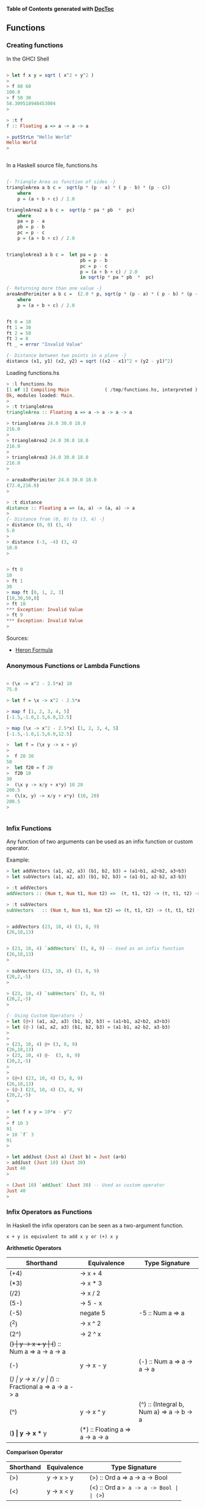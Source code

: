 

*Table of Contents*  *generated with [[https://github.com/thlorenz/doctoc][DocToc]]*



** Functions

*** Creating functions

In the GHCI Shell

#+BEGIN_SRC haskell

> let f x y = sqrt ( x^2 + y^2 )
> 
> f 80 60
100.0
> f 50 30
58.309518948453004
> 

> :t f
f :: Floating a => a -> a -> a

> putStrLn "Hello World"
Hello World
> 


#+END_SRC

In a Haskell source file, functions.hs

#+BEGIN_SRC haskell

{- Triangle Area as function of sides -}
triangleArea a b c =  sqrt(p * (p - a) * ( p - b) * (p - c))
    where 
    p = (a + b + c) / 2.0

triangleArea2 a b c =  sqrt(p * pa * pb  *  pc)
    where 
    pa = p - a
    pb = p - b
    pc = p - c
    p = (a + b + c) / 2.0
    

triangleArea3 a b c =  let pa = p - a
                           pb = p - b
                           pc = p - c
                           p = (a + b + c) / 2.0
                           in sqrt(p * pa * pb  *  pc)

{- Returning more than one value -}    
areaAndPerimiter a b c =  (2.0 * p, sqrt(p * (p - a) * ( p - b) * (p - c)))
    where 
    p = (a + b + c) / 2.0

    
ft 0 = 10
ft 1 = 30
ft 2 = 50
ft 3 = 8
ft _ = error "Invalid Value"

{- Distance between two points in a plane -}
distance (x1, y1) (x2, y2) = sqrt ((x2 - x1)^2 + (y2 - y1)^2)
#+END_SRC

Loading functions.hs

#+BEGIN_SRC haskell
> :l functions.hs
[1 of 1] Compiling Main             ( /tmp/functions.hs, interpreted )
Ok, modules loaded: Main.
> 
> :t triangleArea 
triangleArea :: Floating a => a -> a -> a -> a

> triangleArea 24.0 30.0 18.0
216.0
> 
> triangleArea2 24.0 30.0 18.0
216.0
> 
> triangleArea3 24.0 30.0 18.0
216.0
> 

> areaAndPerimiter 24.0 30.0 18.0
(72.0,216.0)
> 

> :t distance 
distance :: Floating a => (a, a) -> (a, a) -> a
> 
{- Distance from (0, 0) to (3, 4) -}
> distance (0, 0) (3, 4)
5.0
> 
> distance (-3, -4) (3, 4)
10.0
> 


> ft 0
10
> ft 1
30
> map ft [0, 1, 2, 3]
[10,30,50,8]
> ft 10
*** Exception: Invalid Value
> ft 9
*** Exception: Invalid Value
> 

#+END_SRC

Sources:

 - [[http://www.mathopenref.com/heronsformula.html][Heron Formula]]
 
*** Anonymous Functions or Lambda Functions



#+BEGIN_SRC haskell

> (\x -> x^2 - 2.5*x) 10
75.0

> let f = \x -> x^2 - 2.5*x

> map f [1, 2, 3, 4, 5]
[-1.5,-1.0,1.5,6.0,12.5]

> map (\x -> x^2 - 2.5*x) [1, 2, 3, 4, 5]
[-1.5,-1.0,1.5,6.0,12.5]

>  let f = (\x y -> x + y)
>  
>  f 20 30
50
>  let f20 = f 20
>  f20 10
30
>  (\x y -> x/y + x*y) 10 20
200.5
>  (\(x, y) -> x/y + x*y) (10, 20)
200.5
>  


#+END_SRC

*** Infix Functions

Any function of two arguments can be used as an infix function or custom operator.

Example:

#+BEGIN_SRC haskell
> let addVectors (a1, a2, a3) (b1, b2, b3) = (a1+b1, a2+b2, a3+b3)
> let subVectors (a1, a2, a3) (b1, b2, b3) = (a1-b1, a2-b2, a3-b3)

> :t addVectors 
addVectors :: (Num t, Num t1, Num t2) =>  (t, t1, t2) -> (t, t1, t2) -> (t, t1, t2)

> :t subVectors 
subVectors   :: (Num t, Num t1, Num t2) => (t, t1, t2) -> (t, t1, t2) -> (t, t1, t2)


> addVectors (23, 10, 4) (3, 8, 9)
(26,18,13)


> (23, 10, 4) `addVectors` (3, 8, 9) -- Used as an infix function
(26,18,13)
> 

> subVectors (23, 10, 4) (3, 8, 9)
(20,2,-5)
> 

> (23, 10, 4) `subVectors` (3, 8, 9)
(20,2,-5)
> 

{- Using Custom Operators -}
> let (@+) (a1, a2, a3) (b1, b2, b3) = (a1+b1, a2+b2, a3+b3)
> let (@-) (a1, a2, a3) (b1, b2, b3) = (a1-b1, a2-b2, a3-b3)
> 
> 
> (23, 10, 4) @+ (3, 8, 9)
(26,18,13)
> (23, 10, 4) @-  (3, 8, 9)
(20,2,-5)
> 
>
> (@+) (23, 10, 4) (3, 8, 9)
(26,18,13)
> (@-) (23, 10, 4) (3, 8, 9)
(20,2,-5)
>

> let f x y = 10*x - y^2
> 
> f 10 3
91
> 10 `f` 3
91
> 

> let addJust (Just a) (Just b) = Just (a+b)
> addJust (Just 10) (Just 30)
Just 40
> 

> (Just 10) `addJust` (Just 30) -- Used as custom operator
Just 40
> 
#+END_SRC


*** Infix Operators as Functions



In Haskell the infix operators can be seen as a two-argument function.

#+BEGIN_SRC
x + y is equivalent to add x y or (+) x y
#+END_SRC


*Arithmetic Operators*

| Shorthand  |  Equivalence         | Type Signature |
|------------|----------------------|----------------|
| (+4)       |  \x -> x + 4         |                |
| (*3)       |  \x -> x * 3         | |
| (/2)       |  \x -> x / 2         | |
| (5-)       |  \x -> 5 - x         | |
| (-5)       |  negate 5            | -5 :: Num a => a  |
| (^2)       |  \x -> x ^ 2         | |
| (2^)       |  \x -> 2 ^ x         | |
| (+)        |  \x y -> x + y       | (+) :: Num a => a -> a -> a        |
| (-)        |  \x y -> x - y       | (-) :: Num a => a -> a -> a        |
| (/)        |  \x y -> x / y       | (/) :: Fractional a => a -> a -> a |
| (^)        |  \x y -> x ^ y       | (^) :: (Integral b, Num a) => a -> b -> a |
| (*)       |  \x y -> x ** y      | (*) :: Floating a => a -> a -> a |

*Comparison Operator*

| Shorthand  |  Equivalence         | Type Signature |
|------------|----------------------|----------------|
| (>)        |  \x y -> x > y       | (>) :: Ord a => a -> a -> Bool |
| (<)        |  \x y -> x < y       | (<) :: Ord a => a -> a -> Bool |
| (>=)       |  \x y -> x >= y      | (>=) :: Ord a => a -> a -> Bool |
| (<=)       |  \x y -> x <= y      | (<=) :: Ord a => a -> a -> Bool |
| (==)       |  \x y -> x == y      | (==) :: Eq a => a -> a -> Bool |
| (/=)       |  \x y -> x /= y      | (/=) :: Eq a => a -> a -> Bool |

*Boolean operators*

| Shorthand  |  Equivalence         | Type Signature | Name |
|------------|----------------------|----------------|------|
| (&&)       |  \x y -> x && y      | (&&) :: Bool -> Bool -> Bool   | And |
| (\|\|)     |  \x y -> x \|\| y    | (\|\|) :: Bool -> Bool -> Bool | Or |
| not        | not x                |  not :: Bool -> Bool           | Not |

*List and Tuples Operators*

| Shorthand  |  Equivalence         | Type Signature                   | Name            |
|------------|----------------------|----------------------------------|-----------------|
| (,)        |  \x y -> (x, y)      | (,) :: a -> b -> (a, b)          | Tuple of two elements |
| (,,)       |  \x y z -> (x, y, z) | (,,) :: a -> b -> c -> (a, b, c) | Tuple of three elements |
| (!!)       | alist !! i = alist[i] |  (!!) :: [a] -> Int -> a        | Nth element of a list |
| (:)        | \x xs -> x:xs       | (:) :: a -> [a] -> [a]           | Cons            |

*Examples*

#+BEGIN_SRC haskell
> (+) 10 30.33
40.33

> map (10+) [1, 20, 43, 44]
[11,30,53,54]
> 

> (-) 100 30
70

> map ((-) 100) [10, 20, 80, -50]
[90,80,20,150]
> 
> map (+(-100)) [10, 20, 80, -50]
[-90,-80,-20,-150]


> (/) 100 10
10.0

> (*) 40 30
1200

> map (10*) [1, 2, 3, 4]
[10,20,30,40]
> 

> (^) 2 6
64

> 4 ** 0.5
2.0

> 2 ** 0.5
1.4142135623730951

> (**) 2  3.5
11.313708498984761
>

> map (0.5**) [1, 2, 3, 4]
[0.5,0.25,0.125,6.25e-2]

> map (**0.5) [1, 2, 3, 4]
[1.0,1.4142135623730951,1.7320508075688772,2.0]
> 

> (,) 4 5
(4,5)

> map ((,) 4) [1, 2, 3, 4]
[(4,1),(4,2),(4,3),(4,4)]

> map (flip (,) 4) [1, 2, 3, 4]
[(1,4),(2,4),(3,4),(4,4)]

> (,,) 4 5 7
(4,5,7)

> ((,,) 4) 5 6
(4,5,6)

> map (uncurry ((,,) 4)) [(5, 6), (1, 1), (3, 4)]
[(4,5,6),(4,1,1),(4,3,4)]

> map ((,,) 12 4) [1, 2, 3, 4]
[(12,4,1),(12,4,2),(12,4,3),(12,4,4)]
> 

> alist =  ['a', 'b', 'c', 'd', 'e'] 
> alist !! 0 
'a'
> alist !! 3
'd'
> 
> (!!3) alist
'd'
> (!!0) alist
'a'
> 
> (!!) alist 0
'a'
> (!!) alist 3
'd'

> map (alist!!) [0, 2, 3, 4]
"acde"
> 
> map (!!2) [['a', 'b', 'c'], ['y', 'w', 'x', 'z'], ['1', '2', '3', '4']]
"cx3"
> 


> (>) 30 10
True
> (<) 30 10
False
>
> map (>30) [60, 380, 23, 1, 100]
[True,True,False,False,True]
> 
> filter (>30) [60, 380, 23, 1, 100]
[60,380,100]
> 

> (==) 100 10
False
> (==) 10 10
True
> 
> 
> filter (10==) [100, 10, 20, 10, 30]
[10,10]
> 
> map (uncurry (==)) [(100, 100), (10, 23), (34, 44), (0, 0)]
[True,False,False,True]
> 
> filter (uncurry (==)) [(100, 100), (10, 23), (34, 44), (0, 0)]
[(100,100),(0,0)]
> 

> 10 /= 100
True
> 10 /= 10
False
> 
> 
> filter (/=10) [100, 10, 20, 10, 30]
[100,20,30]
> 
> filter (uncurry (/=)) [(100, 100), (10, 23), (34, 44), (0, 0)]
[(10,23),(34,44)]

> :t (+)
(+) :: Num a => a -> a -> a
> 
> :t (-)
(-) :: Num a => a -> a -> a
> 
> :t (/)
(/) :: Fractional a => a -> a -> a
> 
> :t (*)
(*) :: Num a => a -> a -> a
> 
> :t (^)
(^) :: (Integral b, Num a) => a -> b -> a

{- Cons Operator -}
> :t (:)
(:) :: a -> [a] -> [a]
> 

> (1:) [9, 2, 3, 4]
[1,9,2,3,4]
> 

> (:) 1 []
[1]

> (:) 1 [0, 3, 5, 6]
[1,0,3,5,6]
> 


> map (-1:) [[1, 2, 3], [5, 6], [0]]
[[-1,1,2,3],[-1,5,6],[-1,0]]
> 

> map (89:) [[1, 2, 3], [5, 6], [0]]
[[89,1,2,3],[89,5,6],[89,0]]
> 


> 1:[]
[1]
> 1:2:[]
[1,2]
> 1:2:3:[]
[1,2,3]
> 

> 1:[0]
[1,0]
> 2:1:[0]
[2,1,0]
> 

> (2:[1, 9, 8, 10])
[2,1,9,8,10]
> 

> (:[1, 2, 3, 4])  0
[0,1,2,3,4]
> 

> map (:[1, 2, 3, 4])  [89, 77, 55, 66]
[[89,1,2,3,4],[77,1,2,3,4],[55,1,2,3,4],[66,1,2,3,4]]
> 

> map (:["haskell "])  ["amazing", "awsome", "cool" ]
[["amazing","haskell "],["awsome","haskell "],["cool","haskell "]]
> 


#+END_SRC

*** Currying



Example 1:

#+BEGIN_SRC haskell

> let add a b = a + b
> let add10 = add 10
> 
> add 20 30
50
> add (-10) 30
20
> add10 20
30
> add10 30
40
> map add10 [-10, 20, 30, 40]
[0,30,40,50]
> 
#+END_SRC


*** The $ apply operator.

#+BEGIN_SRC haskell
f $ x = f x

> :t ($)
($) :: (a -> b) -> a -> b
#+END_SRC

Example: This operator is useful to apply an argument to a list of functions.

#+BEGIN_SRC haskell
> ($ 10) (3*)
30
> 
> let f x = x*8 - 4
> 
> ($ 10) f
76
> 

> map ($ 3) [(*3), (+4), (^3)]
[9,7,27]
> 

#+END_SRC

OR

#+BEGIN_SRC haskell
> let apply x f = f x
> 
> map (apply 3)  [(*3), (+4), (^3)]
[9,7,27]
> 

#+END_SRC

See also the Clojure function [[https://clojuredocs.org/clojure.core/juxt][juxt]]

Apply a set of functions to a single argument.

#+BEGIN_SRC haskell
> let juxt fs x = map ($ x) fs

> juxt [(*3), (+4), (/10)] 30
[90.0,34.0,3.0]
> 
> let fs = juxt [(*3), (+4), (/10)]
> 
> :t fs
fs :: Double -> [Double]
>
> fs 30
[90.0,34.0,3.0]
> fs 40
[120.0,44.0,4.0]
> 
> map fs [10, 20, 30]
[[30.0,14.0,1.0],[60.0,24.0,2.0],[90.0,34.0,3.0]]
> 
> 
#+END_SRC


*** Recursion

Reverse A list

#+BEGIN_SRC haskell

reverse2 :: [a] -> [a]
reverse2 []     = []
reverse2 (x:xs) = reverse2 xs ++ [x]

*Main> reverse2 [1, 2, 3, 4, 5]
[5,4,3,2,1]
#+END_SRC

Product of a List

#+BEGIN_SRC haskell

prod :: [Int] -> Int
prod [] = 1
prod (x:xs) = x * prod xs


*Main> prod [1, 2, 3, 4, 5]
120
*Main> 
*Main> :t prod
prod :: [Int] -> Int
#+END_SRC
Factorial

#+BEGIN_SRC haskell

fact 0 = 1
fact n = n*fact(n-1)

> map fact [1..10]
[1,2,6,24,120,720,5040,40320,362880,3628800]
#+END_SRC

Fibonacci Function

#+BEGIN_SRC haskell
fib 0 = 1
fib 1 = 1
fib n | n>= 2
    = fib(n-1) + fib(n-2)
#+END_SRC


*** Integer Arithmetic Functions

| Function | Description |
|----------|-------------|
| even     | Test if number is even, multiple of 2 |
| odd      | Test if number is odd, non multiple of 2 |
| quot     | Quotient of two numbers | 
| rem      | Remainder from the quotient | 
| div      | Similar to "quot", but is rounded down towards minus infinity |
| mod | Returns the modulus of the two numbers | 
| divMod | Returns the quotient and the modulus tuple |
| gcd   | Greatest common divisor of two numbers |
| lcd   | Lowest Common Multiple of two numbers |
| compare | Compare two numbers |

Exaples:

#+BEGIN_SRC haskell

{- -------------------Interger Division----------------- -}

{- Division Quotient -}

> quot 70 8
8
> 
> quot (-80)  8
-10
> 
> 80 `quot` 8
10
> 

> div 100 8
12
> 
> div (-100) 8
-13
> quot (-100) 8
-12
> 
> 100 `div` 8
12
> 

{- Remainder-}

> rem 100 12
4
> rem 100 10
0
> 100 `rem` 12
4
> 100 `rem` 10
0
> 
> rem (-100) 12
-4
> rem (-100) 10
0
> (-100) `rem` 12
-4
> (-100) `rem` 10
0
> 


> mod 100 12
4
> mod 100 10
0
> 100 `mod` 12
4
> 100 `mod` 10
0
> 
> mod (-100) 12
8
> 
> (-100) `mod` 12
8
> 


{- DivMod Quotient and Modulus of Division -}

> divMod 100 12
(8,4)
> divMod 100 10
(10,0)
> 100 `divMod` 12
(8,4)
> 100 `divMod` 10
(10,0)
> 
> divMod (-100) 12
(-9,8)
> divMod (-100) 10
(-10,0)
> 


{- Odd / Even Test -}

> even 20
True
> even 31
False

> odd 20
False
> odd 31
True

> [1..10]
[1,2,3,4,5,6,7,8,9,10]
> filter odd [1..10]
[1,3,5,7,9]
> filter even [1..10]
[2,4,6,8,10]
> 

{- Greatest Common Divisor -}

> gcd 840 15
15
> 
> gcd 21 14
7
> 
> 

> foldl1 gcd [21, 14, 35, 700]
7
> 


{- Lowest Common Multiple -}

> lcm 9 36
36
> 
> lcm 15 35
105
> 
{- 
    Lowest Common multiple of a list of numbers
    15 = 3 x 5
    35 = 5 x 7
    20 = 4 x 5
    40 = 8 x 5
    
    lcm = 3 x 5 x 8 = 840
-}
> foldl1 lcm [15, 35, 20, 40]
840
> 
#+END_SRC

Reference:

 - http://en.wikibooks.org/wiki/Haskell/A_Miscellany_of_Types


*** Mathematical Functions

Negate, Sqrt, Log, Exp and Power 

#+BEGIN_SRC haskell

{- Negate -}

> negate 100
-100
> negate 100.324
-100.324
> 


{- Natural logarithm -}
> log 10
2.302585092994046
> 

{- Logarithm to any base -}

> let log10 = logBase 10
> let log2  = logBase 2
> 
> log10 100
2.0
> map log10 [1, 10, 20, 100, 1000]
[0.0,1.0,1.3010299956639813,2.0,3.0]
> 
> map log2 [1, 2, 4, 8, 16]
[0.0,1.0,2.0,3.0,4.0]
> 

{- Square Root -}
> sqrt 100
10.0
> sqrt 10
3.1622776601683795
> 

{- Exponential function -}
> exp 1
2.718281828459045
> exp 2
7.38905609893065
> 

{- Pow/ Power Function x^y-}

> sqrt 2
1.4142135623730951
> 2 ** 0.5
1.4142135623730951
> 

> 2** 3
8.0
> 
> (**) 2 3
8.0
> 

> map round [13.03123, 13.20, 13.50, 13.60, 13.992]
[13,13,14,14,14]
> 
#+END_SRC

Trigonometric Functions

#+BEGIN_SRC haskell

> pi
3.141592653589793
>

> sin pi
1.2246063538223773e-16
> 
> sin (pi/3)
0.8660254037844386
> 
> asin (0.8660254037844386) == pi/3
True
> 


> cos pi
-1.0
>
> acos (-1)
3.141592653589793
> acos (-1) == pi
True
> 



> atan 1
0.7853981633974483
> 

> atan2 1 (-1)
2.356194490192345
> 
#+END_SRC


Floor, Round, Ceil 

#+BEGIN_SRC haskell

> map round [13.03123, 13.20, 13.50, 13.60, 13.992]
[13,13,14,14,14]
> 

> map truncate  [13.03123, 13.20, 13.50, 13.60, 13.992]
[13,13,13,13,13]
> 

> map floor [13.03123, 13.20, 13.50, 13.60, 13.992]
[13,13,13,13,13]
> 

> map ceiling [13.03123, 13.20, 13.50, 13.60, 13.992]
[14,14,14,14,14]
> 
#+END_SRC


Convert Integer to Floating Point

#+BEGIN_SRC haskell
> let inv x = 1/x

> :t inv
inv :: Fractional a => a -> a
> 


> let v = [1..10]
> v
[1,2,3,4,5,6,7,8,9,10]
> :t v
v :: [Integer]
> 

> inv 10
0.1
> inv 0.1
10.0
> 

> map inv v

<interactive>:20:5:
    No instance for (Fractional Integer) arising from a use of `inv'
    Possible fix: add an instance declaration for (Fractional Integer)
    In the first argument of `map', namely `inv'
    In the expression: map inv v
    In an equation for `it': it = map inv v

> map (inv . fromInteger) v
[1.0,0.5,0.3333333333333333,0.25,0.2,0.16666666666666666,0.14285714285714285,0.125,0.1111111111111111,0.1]
> 


#+END_SRC

*** Standard Functions

*id Identity Function*

#+BEGIN_SRC haskell
> :t id
id :: a -> a

> 
> id 100
100
> id "Hello World"
"Hello World"
> 
#+END_SRC

*Constant Function*

#+BEGIN_SRC haskell
> :t const
const :: a -> b -> a
> 

> let f1 = const 10
> f1 20
10
> f1 0
10
> map f1 [1, 2, 3]
[10,10,10]

#+END_SRC


*** Higher Order Functions



Higher Order functions are functions that takes functions as arguments.

Why Higher Order Function?

 - Common programming idioms, such as applying a function twice, can naturally be encapsulated as general purpose higher-order functions (Hutton);

 - Special purpose languages can be defined within Haskell using higher-order functions, such as for list processing, interaction, or parsing (Hutton);

 - Algebraic properties of higher-order functions can be used to reason about programs. (Hutton)

Reference:
 - [[http://www.cs.nott.ac.uk/~gmh/functional.ppt][Graham Hutton Lecture]]
 - [[http://www.cs.nott.ac.uk/~gmh/][Graham Hutton - University of Nottingham]]


**** Map

See also: [[http://en.wikipedia.org/wiki/Map_(higher-order_function][Map (higher-order function)]])

map :: (a -> b) -> [a] -> [b]

The map functional takes a function as its first argument, then applies it to every element of a list. 
[[http://www.willamette.edu/~fruehr/haskell/lectures/tutorial4.html#@sli@31][Programming in Haskell 3rd CCSC Northwest Conference • Fall 2001]]

#+BEGIN_SRC haskell

> map (^2) [1..10]
[1,4,9,16,25,36,49,64,81,100]

> map (`div` 3) [1..20]
[0,0,1,1,1,2,2,2,3,3,3,4,4,4,5,5,5,6,6,6]

{- Map With Anonymous Functions -}
>  map (\x -> x*x - 10*x) [1..10]
[-9,-16,-21,-24,-25,-24,-21,-16,-9,0]


> map reverse ["hey", "there", "world"]
["yeh","ereht","dlrow"]

> reverse ["hey", "there", "world"]
["world","there","hey"]

#+END_SRC

*Example Estimating PI*

Pi number can be approximated by Gregory series. 

http://shuklan.com/haskell/lec06.html#/0/6


#+BEGIN_SRC
                n
              _____         k+1
              \         (-1)
            4  \      ___________
               /        2k - 1
              /____
                 1
#+END_SRC

#+BEGIN_SRC haskell

>  let f x = 4*(-1)^(x+1)/(2*k - 1) where k = fromIntegral x
>  let piGuess n = sum $ map f [1..n]
>  
>  map piGuess [1, 10, 20, 30, 50, 100]
[4.0,3.0418396189294032,3.09162380666784,3.108268566698947,3.121594652591011,3.1315929035585537]
>
>  {- Approximation Error -}
>  
>  map (pi -) $ map piGuess [1, 10, 20, 30, 50, 100]
[-0.8584073464102069,9.975303466038987e-2,4.996884692195325e-2,3.332408689084598e-2,1.999800099878213e-2,9.99975003123943e-3]


#+END_SRC

**** Filter

filter :: (a -> Bool) -> [a] -> [a]

Returns elements of a list that satisfy a predicate.
Predicate is boolean function which returns True or False.

#+BEGIN_SRC haskell

> filter even [1..10]
[2,4,6,8,10]
> 
> filter (>6) [1..20]
[7,8,9,10,11,12,13,14,15,16,17,18,19,20]
> 

#+END_SRC

*Example With custom types*

Credits: http://shuklan.com/haskell/lec06.html#/0/10

#+BEGIN_SRC haskell

> data Gender = Male | Female deriving(Show, Eq, Read)
> 
> let people = [(Male, "Tesla"), (Male, "Alber"), (Female, "Zoe"), (Male, "Tom"), (Female, "Olga"), (Female, "Mia"), (Male, "Abdulah")]

> filter (\(a, b) -> a==Female) people
[(Female,"Zoe"),(Female,"Olga"),(Female,"Mia")]
> 
> filter (\(a, b) -> a==Male) people
[(Male,"Tesla"),(Male,"Alber"),(Male,"Tom"),(Male,"Abdulah")]
> 
#+END_SRC


**** Higher-order predicates

Predicates (boolean-valued functions) can be extended to lists via the higher-order predicates any and all. 
[[http://www.willamette.edu/~fruehr/haskell/lectures/tutorial4.html#@sli@31][Programming in Haskell 3rd CCSC Northwest Conference • Fall 2001]]]

#+BEGIN_SRC haskell

> map even [1..5]
[False,True,False,True,False]

> all even (map (2*) [1..5])
True

> any odd [ x^2 | x<-[1..5] ]
True
#+END_SRC

**** Fold

The fold functions foldl and foldr combine elements of a list based on a binary function and an initial value. In some programming languages fold is known as reduce. The fold in some programming languages Python is called reduce.

"The higher-order library function foldr (“fold right”) encapsulates this simple pattern of recursion, with the function  and the value v as arguments" (Graham Hutton)

*Why Is Foldr Useful?* (Graham Hutton)

 - Some recursive functions on lists, such as sum, are simpler to define using foldr;

 - Properties of functions defined using foldr can be proved using algebraic properties of foldr, such as fusion and the banana split rule;

 - Advanced program optimisations can be simpler if foldr is used in place of explicit recursion.

*Right Fold*

#+BEGIN_SRC
foldr f z [x]

    f is a function of two arguments:
    z is is the initial value of the accumulator
    [x] Is a list of values

foldr (+)  10  [1, 2, 3, 4]  =>  ((+) 1 ((+) 2 ((+) 3 ((+) 4 10)))) => 20

 
         \ f            (f 1 (f 2 (f 3 (f 4 10)))) => ((+) 1 ((+) 2 ((+) 3 ((+) 4 10))))
        / \
       1   \
           /\ f         (f 2 (f 3 (f 4 10)))
          /  \
         2    \
              /\ f      (f 3 (f 4 10))
             /  \
            3    \
                 /\ f   (f 4 10)
                /  \
               /    \
               4     \
                      z = 10
        
#+END_SRC

Foldr Definition:

#+BEGIN_SRC
foldr :: (a -> b -> b) -> b -> [a] -> b
foldr f []     = v
foldr f (x:xs) = f x (foldr f xs)
#+END_SRC

*Left Fold*

#+BEGIN_SRC
foldl :: (a -> b -> a) -> a -> [b] -> a

foldl (+)  10  [1, 2, 3, 4]  =>  ((+) 4 ((+) 3 ((+) 2 ((+) 1 10)))) => 20

          \
          /\ f             (f 4 (f 3 (f 2 (f 1 10))))
         /  \
        /    \
       4      \ f          (f 3 (f 2 (f 1 10)))
             / \ 
            /   \
           3     \ f       (f 2 (f 1 10))
                 /\   
                /  \
               2    \ f    (f 1 10)
                   / \
                  /   \
                 1     \
                        z = 10
#+END_SRC


Common Haskell Functions can be defined using fold

#+BEGIN_SRC
sum     = foldr (+) 0
product = foldr (*) 1
and     = foldr (&&) True
#+END_SRC


Examples:

#+BEGIN_SRC haskell

-- Summation from 1 to 10
> foldr (+) 0 [1..10]
55

{- Product from 1 to 10 -}
> foldr (*) 1 [1..10]
3628800
> 

{- Maximum Number in a list -}

> foldr (\x y -> if x >= y then x else y ) 0 [ -10, 100, 1000, 20, 34.23, 10]
1000.0
> 

#+END_SRC


Reference:
 - [[http://www.cs.nott.ac.uk/~gmh/functional.ppt][Graham Hutton Lecture]]
 - [[http://www.cs.nott.ac.uk/~gmh/][Graham Hutton - University of Nottingham]]


**** Scanl

Shows the intermediate values of a fold.

#+BEGIN_SRC haskell

{- Cumulative Sum -}
> scanl (+) 0 [1..5]
[0,1,3,6,10,15]

{- Cumulative Product -}

> scanl (*) 1 [1..5]
[1,1,2,6,24,120]

#+END_SRC

**** Curry and Uncurrying


*Curry*

Converts a function ((a, b) -> c) that has a single argument: a tuple of two values (a, b) to a new function that has a two arguments a and b and returns c. For short: curry converts an uncurried function to a curried function.

#+BEGIN_SRC
curry :: ((a, b) -> c) -> a -> b -> c 
#+END_SRC


*Uncurry*

Converts a function (a -> b -> c) that accepts a sequence of arguments a, b and returns c to a function that accepts a tuple of two arguments (a, b) and returns c. For short: it converts a curried function to a function on pairs.

This function and its variants are useful to map a function of multiple arguments over a list of arguments.

#+BEGIN_SRC
uncurry :: (a -> b -> c) -> (a, b) -> c
#+END_SRC

*Example: Uncurrying a function*

#+BEGIN_SRC haskell
> let f x y = 10*x - y
>
> :t f
f :: Num a => a -> a -> a
> 
> 
> f 2 4
#+END_SRC

The problem is: how to map f over a list of tuples ??

#+BEGIN_SRC haskell
> map f [(1, 2), (4, 5), (9, 10)]

<interactive>:122:5:
    No instance for (Num (t0, t1)) arising from a use of `f'
    Possible fix: add an instance declaration for (Num (t0, t1))
    In the first argument of `map', namely `f'
#+END_SRC

Solution: Uncurry the function f: 

#+BEGIN_SRC haskell

> let f' = uncurry f
>
> :t f'
f' :: (Integer, Integer) -> Integer
>
> 
> map f' [(1, 2), (4, 5), (9, 10)]
[8,35,80]
> 
> map (uncurry f) [(1, 2), (4, 5), (9, 10)]
[8,35,80]
> 
#+END_SRC

*Example: Currying a function*

#+BEGIN_SRC haskell
> let g (x, y) = 10*x - y
> 
> :t g
g :: Num a => (a, a) -> a
> 
> g (2, 4)
16
> 
> g 2 4
<interactive>:138:1:
    No instance for (Num (a0 -> t0)) arising from a use of `g'
    Possible fix: add an instance declaration for (Num (a0 -> t0))
    In the expression: g 2 4
    In an equation for `it': it = g 2 4
    ...
> 
> let g' = curry g
> :t g'
g' :: Integer -> Integer -> Integer
> 
> g' 2 4
16
> 
> (curry g) 2 4
16
> 
#+END_SRC

*Other Examples*

Map a function of 3 arguments and a function of 4 arguments of over a list of tuples:

#+BEGIN_SRC haskell

> let uncurry3 f (a, b, c) = f a b c
> let uncurry4 f (a, b, c, d) = f a b c d
> 
> :t uncurry3
uncurry3 :: (t1 -> t2 -> t3 -> t) -> (t1, t2, t3) -> t
> 
> :t uncurry4
uncurry4 :: (t1 -> t2 -> t3 -> t4 -> t) -> (t1, t2, t3, t4) -> t
> 
> 
> let f a b c = 10*a -2*(a+c) + 5*c
> 
> 
> map (uncurry3 f) [(2, 3, 5), (4, 9, 2), (3, 7, 9)]
[31,38,51]
> 
> 

> 
> let f x y z w = 2*x + 4*y + 10*z + w
> 
> map (uncurry4 f) [(2, 3, 5, 3), (4, 9, 2, 8), (3, 7, 9, 1)]
[69,72,125]
> 
#+END_SRC

**** Flip 

Converts a function of two arguments a, b to a new one with argument in inverse order of the old one.

#+BEGIN_SRC
flip :: (a -> b -> c) -> b -> a -> c
#+END_SRC

Example: 

#+BEGIN_SRC
> let f a b = 10*a + b
> 
> :t f
f :: Num a => a -> a -> a

> 
> f 5 6
56
>
> f 6 5
65
> 
> 
> (flip f) 5 6
65
> 
#+END_SRC

**** Iterate

This function is useful for recursive algorithms like, root finding, numerical serie approximation, differential equation solving and finite differences.


#+BEGIN_SRC
iterate f x = x : iterate f (f x)
#+END_SRC

It creates an infinite list of iterates.

#+BEGIN_SRC haskell
[x, f x, f (f x), f (f (f x)), ...]
#+END_SRC

Example: [[http://www2.mae.ufl.edu/haftka/numerical/Lectures/Chapter6.1-2.pdf][source]]

Find the square root of a number by Fixed-point iteration

#+BEGIN_SRC
Xi+1 = g(Xi)
#+END_SRC

The magnitude of the derivative of g must be smaller than 1 for the method to work.

#+BEGIN_SRC
sqrt(a) --> f(x) = x^2 - a = 0 
x  = 1/2*(a/x+x)
x  = g(x) --> g(x) = 1/2*(a/x+x)
#+END_SRC


#+BEGIN_SRC haskell
> let f a x = 0.5*(a/x + x)

> let g = f 2 -- a = 2

> g 2
1.5
> g 1.5
1.4166666666666665
> g 1.41666
1.4142156747561165
> g 1.14142156
1.4468112805021982

{- OR -}

> let gen = iterate g 2
>
> take 5 gen
[2.0,1.5,1.4166666666666665,1.4142156862745097,1.4142135623746899]

{-- 
Finally the root algorithm  using the power of lazy evaluation
with the iterate function

--}

> let f a x = 0.5*(a/x + x)
> let root a =  last $ take 10 $ iterate (f a) a 
> 
> root 2
1.414213562373095
> root 2 - sqrt 2
-2.220446049250313e-16
> 
> root 10
3.162277660168379
> sqrt 10
3.1622776601683795
>
> root 10 - sqrt 10
-4.440892098500626e-16
> 
> 

#+END_SRC

**** takeWhile

Apply a predicate p to a list xs and returns the longest prefix, that can be empty of xs of elements that satisfy the predicate.

#+BEGIN_SRC haskell
> :t takeWhile
takeWhile :: (a -> Bool) -> [a] -> [a]
> 

{- Constant Function that always returns True-}
> :t const True
const True :: b -> Bool
> 
> takeWhile (const True)  [10, 20, 8, 4, 5, 7, 9] 
[10,20,8,4,5,7,9]
> 

> takeWhile (const False)  [10, 20, 8, 4, 5, 7, 9] 
[]
> 

> takeWhile (>5) [10, 20, 8, 4, 5, 7, 9] 
[10,20,8]
> 

> takeWhile (<10) [1, 2, 3, 9, 10, 20, 30]
[1,2,3,9]
> 

> takeWhile (/='a') "testing a function"
"testing "
> 


#+END_SRC

**** dropWhile

The function dropWhile apply a predicate p to a list xs and returns the suffix remaining after takeWhile.

Example:

#+BEGIN_SRC haskell
> :t dropWhile
dropWhile :: (a -> Bool) -> [a] -> [a]
> 

> dropWhile (const True) [10, 20, 8, 4, 5, 7, 9] 
[]

> dropWhile (const False) [10, 20, 8, 4, 5, 7, 9] 
[10,20,8,4,5,7,9]

> dropWhile (>5) [10, 20, 8, 4, 5, 7, 9]
[4,5,7,9]

> dropWhile (/='a') "testing a function"
"a function"
> 

#+END_SRC

**** Zip and Unzip

Zip takes two lists and returns a list of corresponding pairs. If one input list is short, excess elements of the longer list are discarded. 

#+BEGIN_SRC haskell
zip :: [a] -> [b] -> [(a, b)]
zip3 :: [a] -> [b] -> [c] -> [(a, b, c)]
#+END_SRC

Data.List

#+BEGIN_SRC haskell
zip4 :: [a] -> [b] -> [c] -> [d] -> [(a, b, c, d)]
zip5 :: [a] -> [b] -> [c] -> [d] -> [e] -> [(a, b, c, d, e)]
zip6 :: [a] -> [b] -> [c] -> [d] -> [e] -> [f] -> [(a, b, c, d, e, f)]
#+END_SRC

Unzip transforms a list of pairs into a list of first components and a list of second components. It is the inverse of zip.

#+BEGIN_SRC haskell
unzip :: [(a, b)] -> ([a], [b])
unzip3 :: [(a, b, c)] -> ([a], [b], [c])
#+END_SRC

Data.List
#+BEGIN_SRC
unzip4 :: [(a, b, c, d)] -> ([a], [b], [c], [d])
unzip5 :: [(a, b, c, d, e)] -> ([a], [b], [c], [d], [e])
unzip6 :: [(a, b, c, d, e, f)] -> ([a], [b], [c], [d], [e], [f])
#+END_SRC

Examples: Zip

#+BEGIN_SRC haskell
> zip [1, 3, 4, 5, 6] [10, 30, 40, 50, 60]
[(1,10),(3,30),(4,40),(5,50),(6,60)]
> 

> zip [1, 3, 4, 5, 6] [10, 30, 40]
[(1,10),(3,30),(4,40)]
> 

> zip [5, 6] [10, 30, 40, 50, 60]
[(5,10),(6,30)]
> 

> zip [1, 2, 3, 4, 5] ['a', 'b', 'c', 'd', 'e']
[(1,'a'),(2,'b'),(3,'c'),(4,'d'),(5,'e')]
> 

> zip ["haskell", "ocaml", "sml", "scala", "erlang"] ['a', 'b', 'c', 'd', 'e']
[("haskell",'a'),("ocaml",'b'),("sml",'c'),("scala",'d'),("erlang",'e')]
> 

> zip3 [1, 2, 3, 4, 5] ['a', 'b', 'c', 'd', 'e'] ["haskell", "ocaml", "sml", "scala", "erlang"]
[(1,'a',"haskell"),(2,'b',"ocaml"),(3,'c',"sml"),(4,'d',"scala"),(5,'e',"erlang")]
> 

> zip3 [1, 2, 3, 4, 5] ['a', 'b', 'c', 'd', 'e'] ["haskell", "ocaml", "sml", "scala"]
[(1,'a',"haskell"),(2,'b',"ocaml"),(3,'c',"sml"),(4,'d',"scala")]
> 

> zip3 [4, 5] ['a', 'b', 'c', 'd', 'e'] ["haskell", "ocaml", "sml", "scala"]
[(4,'a',"haskell"),(5,'b',"ocaml")]
> 
> 

> import Data.List
> 
> zip4 [1..5] [5..15] ['a'..'z'] (replicate 4 Nothing)
[(1,5,'a',Nothing),(2,6,'b',Nothing),(3,7,'c',Nothing),(4,8,'d',Nothing)]
> 
#+END_SRC

Example: Unzip

#+BEGIN_SRC haskell
> unzip [(1,10),(3,30),(4,40),(5,50),(6,60)]
([1,3,4,5,6],[10,30,40,50,60])
> 

> unzip [(1,'a'),(2,'b'),(3,'c'),(4,'d'),(5,'e')]
([1,2,3,4,5],"abcde")
> 

> import Data.List

> unzip3 [(1,'a',"haskell"),(2,'b',"ocaml"),(3,'c',"sml"),(4,'d',"scala")]
([1,2,3,4],"abcd",["haskell","ocaml","sml","scala"])
> 

> unzip4 [(1,5,'a',Nothing),(2,6,'b',Nothing),(3,7,'c',Nothing),(4,8,'d',Nothing)]
([1,2,3,4],[5,6,7,8],"abcd",[Nothing,Nothing,Nothing,Nothing])
> 

> let (x, y) = unzip [(1,'a'),(2,'b'),(3,'c'),(4,'d'),(5,'e')]
> x
[1,2,3,4,5]
> y
"abcde"
> 

> let (a, b, c) = unzip3 [(1,'a',"haskell"),(2,'b',"ocaml"),(3,'c',"sml"),(4,'d',"scala")]
> a
[1,2,3,4]
> b
"abcd"
> c
["haskell","ocaml","sml","scala"]
> 

#+END_SRC


**** ZipWith 

ZipWith function applies a function of two arguments to each elements of two given lists returning a new list.

Defined in Prelude

#+BEGIN_SRC haskell
zipWith :: (a -> b -> c) -> [a] -> [b] -> [c]
zipWith3 :: (a -> b -> c -> d) -> [a] -> [b] -> [c] -> [d]
#+END_SRC

Defined in Data.List

#+BEGIN_SRC haskell
import Data.List
zipWith4   :: (a -> b -> c -> d -> e) -> [a] -> [b] -> [c] -> [d] -> [e]
zipWith5   :: (a -> b -> c -> d -> e -> f) -> [a] -> [b] -> [c] -> [d] -> [e] -> [f]
zipWith7   :: (a -> b -> c -> d -> e -> f -> g -> h) -> [a] -> [b] -> [c] -> [d] -> [e] -> [f] -> [g] -> [h]
#+END_SRC

Examples:

#+BEGIN_SRC haskell

{- 

ZipWith takes a function of two arguments and two lists 
returning a new one

    ->  (a -> b -> c)   : Function of two arguments returning type c
    ->  [a]            :  List of type a
    ->  [b]            :  List of type b
    
    Returns 
    ->  [c]            :  List of type c
-}
> :t zipWith
zipWith :: (a -> b -> c) -> [a] -> [b] -> [c]
> 

> :t (+)
(+) :: Num a => a -> a -> a
> 


{- Add each element of two lists -}
> zipWith (+) [1, 2, 3, 4] [9, 10, 3, 5]
[10,12,6,9]
> 
> 

{- Multiply each element of two lists-}
> zipWith (*) [1, 2, 3, 4] [9, 10, 3, 5]
[9,20,9,20]
> 

{- Subtract each element of two lists -}
> zipWith (-) [1, 2, 3, 4] [9, 10, 3, 5]
[-8,-8,0,-1]
> 

{- zipWith with anonymous functions -}

> zipWith (\x y -> 10*x + 4*y) [10, 20, 30] [3, 4, 5]
[112,216,320]
> 
> let f = zipWith (\x y -> 10*x + 4*y)
> 
> f [10, 20, 30] [3, 4, 5]
[112,216,320]
> 


{- New functions can be created by curring arguments -}

> let addVectors = zipWith (+)
> let subVectors = zipWith (-)
> let mulVectors = zipWith (*)
> 
> :t addVectors 
addVectors :: [Integer] -> [Integer] -> [Integer]
> :t subVectors 
subVectors :: [Integer] -> [Integer] -> [Integer]
> :t mulVectors 
mulVectors :: [Integer] -> [Integer] -> [Integer]
> 

> addVectors [1, 2, 3, 4] [9, 10, 3, 5]
[10,12,6,9]
> 
> subVectors [1, 2, 3, 4] [9, 10, 3, 5]
[-8,-8,0,-1]
> mulVectors [1, 2, 3, 4] [9, 10, 3, 5]
[9,20,9,20]
> 

{- Using Functions as operators -}

> [1, 2, 3, 4]  `addVectors` [9, 10, 3, 5]
[10,12,6,9]
> 
> 
> [1, 2, 3, 4]  `subVectors` [9, 10, 3, 5]
[-8,-8,0,-1]
> 
> [1, 2, 3, 4]  `mulVectors` [9, 10, 3, 5]
[9,20,9,20]
> 

> let f x y z = x*y*z 

> zipWith3 f [1, 3, 4, 8] [4, 5, 9] [8, 7, 3]
[32,105,108]
> 
> let zf = zipWith3 f
> 
> zf [1, 3, 4, 8] [4, 5, 9] [8, 7, 3]
[32,105,108]
> 

> import Data.List
> 
> zipWith4 g [12, 34, 1, 4] [8, 19, 33, 23] [5, 7, 8, 9] [33, 78, 17, 14]
[337,2371,-1277,-929]
> 

> let g1 = zipWith4 g [12, 34, 1, 4] 
> g1 [8, 19, 33, 23] [5, 7, 8, 9] [33, 78, 17, 14]
[337,2371,-1277,-929]

> let g2 = g1 [8, 19, 33, 23]
> g2 [5, 7, 8, 9] [33, 78, 17, 14]
[337,2371,-1277,-929]

> let g3 = g2 [5, 7, 8, 9]
> g3  [33, 78, 17, 14]
[337,2371,-1277,-929]

> let g4 = g3 [33, 78, 17, 14]
> g4
[337,2371,-1277,-929]
> 

#+END_SRC


**** Replicate

Replicate an element of type a n times.
#+BEGIN_SRC
replicate :: Int -> a -> [a]
#+END_SRC

Example:
#+BEGIN_SRC haskell
> :t replicate 
replicate :: Int -> a -> [a]
> 

> replicate 4 'a'
"aaaa"
> replicate 6 2.345
[2.345,2.345,2.345,2.345,2.345,2.345]
> 

{- You can also replicate functions -}
> let f = replicate 3 (+1)
> :t f
f :: [Integer -> Integer]
> 
> map ($ 5) f
[6,6,6]
> 

> replicate 3 (Just 5)
[Just 5,Just 5,Just 5]
> 
> replicate 3 Nothing
[Nothing,Nothing,Nothing]
> 

#+END_SRC

**** Other Useful higher-order functions

The standard Prelude defines scores of useful functions, many of which enjoy great generality due to the abstractional capabilities of polymorphic 
types and higher-order functions [[http://www.willamette.edu/~fruehr/haskell/lectures/tutorial4.html#@sli@31][[Programming in Haskell 3rd CCSC Northwest Conference • Fall 2001]]]


#+BEGIN_SRC haskell
> zipWith (*) [1..10] [1..10]
[1,4,9,16,25,36,49,64,81,100]

> :t replicate
replicate :: Int -> a -> [a]

> zipWith replicate [1..6] ['a'..'z']
["a","bb","ccc","dddd","eeeee","ffffff"]

> takeWhile (<100) [ 2^n | n<-[1..] ]
[2,4,8,16,32,64]

> :t takeWhile
takeWhile :: (a -> Bool) -> [a] -> [a]
#+END_SRC


*** Functions to Manipulate Characters and Strings

**** Strings Features

*Strings as List of Characters*

#+BEGIN_SRC
> 
> ['(', ')', '!', 'a', 'b', 'c', '0', '1']
"()!abc01"
> 
#+END_SRC


*Character Sequences*

#+BEGIN_SRC haskell
> ['a'..'z']
"abcdefghijklmnopqrstuvwxyz"

> ['A'..'Z']
"ABCDEFGHIJKLMNOPQRSTUVWXYZ"

> ['0'..'9']
"0123456789"
> 

> ['0'..'z']
"0123456789:;<=>?@ABCDEFGHIJKLMNOPQRSTUVWXYZ[\\]^_`abcdefghijklmnopqrstuvwxyz"

#+END_SRC

*Add a character to a string*

#+BEGIN_SRC haskell

> "adding " ++ "three" ++ " strings"
"adding three strings"
> 

> "Hello world " ++ ['1']
"Hello world 1"
> 

> 'x' : "Hello World"
"xHello World"
> 
> 'y' : 'x' : "Hello World"
"yxHello World"
> 

#+END_SRC

**** Prelude String Functions

*lines*

Lines breaks a string up into a list of strings at newline characters. The resulting strings do not contain newlines.


#+BEGIN_SRC
lines :: String -> [String] 
#+END_SRC

#+BEGIN_SRC haskell
> let text = "Hello World\nHaskell\n Is very Cool"
> text
"Hello World\nHaskell\n Is very Cool"


> putStrLn text
Hello World
Haskell
 Is very Cool
> 
> 

> lines text
["Hello World","Haskell"," Is very Cool"]
> 
#+END_SRC

*unlines*

Unlines is an inverse operation to lines. It joins lines, after appending a terminating newline to each.

#+BEGIN_SRC
unlines :: [String] -> String 
#+END_SRC

#+BEGIN_SRC haskell
> unlines ["Hello World","Haskell"," Is very Cool"]
"Hello World\nHaskell\n Is very Cool\n"
> 
> putStrLn $ unlines ["Hello World","Haskell"," Is very Cool"]
Hello World
Haskell
 Is very Cool

>
#+END_SRC

*words*

Words breaks a string up into a list of words, which were delimited by white space.

#+BEGIN_SRC
words :: String -> [String] 
#+END_SRC

#+BEGIN_SRC haskell
> words "Hello world haskell 123 2312 --- "
["Hello","world","haskell","123","2312","---"]
> 
#+END_SRC

*unwords*

unwords is an inverse operation to words. It joins words with separating spaces.

#+BEGIN_SRC
unwords :: [String] -> String 
#+END_SRC

#+BEGIN_SRC haskell
> unwords ["Hello","world","haskell","123","2312","---"]
"Hello world haskell 123 2312 ---"
> 
#+END_SRC

*reverse*

Reverse a string. 

#+BEGIN_SRC haskell
> reverse "lleksaH dlroW olleH"
"Hello World Haskell"
> 
#+END_SRC

**** Data.Char String Functions

Documentation: https://hackage.haskell.org/package/base-4.2.0.1/docs/Data-Char.html

#+BEGIN_SRC haskell
import Data.Char

> ['0'..'z']
"0123456789:;<=>?@ABCDEFGHIJKLMNOPQRSTUVWXYZ[\\]^_`abcdefghijklmnopqrstuvwxyz"
> 

> filter isDigit  ['0'..'z']
"0123456789"
> 

> filter isAlpha ['0'..'z']
"ABCDEFGHIJKLMNOPQRSTUVWXYZabcdefghijklmnopqrstuvwxyz"
> 

> filter isLower ['0'..'z']
"abcdefghijklmnopqrstuvwxyz"
> 
> filter isUpper ['0'..'z']
"ABCDEFGHIJKLMNOPQRSTUVWXYZ"
> 
> 

> filter isHexDigit ['0'..'z']
"0123456789ABCDEFabcdef"
> 

> filter isAlphaNum ['0'..'z']
"0123456789ABCDEFGHIJKLMNOPQRSTUVWXYZabcdefghijklmnopqrstuvwxyz"
> 

> map toUpper ['a'..'z']
"ABCDEFGHIJKLMNOPQRSTUVWXYZ"
>

> map toLower ['A'..'Z']
"abcdefghijklmnopqrstuvwxyz"
> 

{- Convert to ascii decimal number -}
> map ord ['a'..'f']
[97,98,99,100,101,102]
> 


{- Convert ascii to char -}
> map chr [97,98,99,100,101,102]
"abcdef"
> 
#+END_SRC


**** Data.List.Split String Functions

The Data.List.Split module contains a wide range of strategies for splitting lists with respect to some sort of delimiter, mostly implemented through a unified combinator interface. The goal is to be flexible yet simple.

Documentation: http://hackage.haskell.org/package/split-0.1.4.1/docs/Data-List-Split.html

#+BEGIN_SRC haskell
> import Data.List.Split
> 

> splitOn "," "1232,2323.232,323.434"
["1232","2323.232","323.434"]
> 
> 

> map (\s -> read s :: Double) $ splitOn "," "1232,2323.232,323.434"
[1232.0,2323.232,323.434]
> 
> 

> endBy "," "1232,2323.232,323.434,"
["1232","2323.232","323.434"]
> 
> 

>  splitOneOf ";.," "foo,bar;baz.glurk"
["foo","bar","baz","glurk"]
> 

> chunksOf  3 ['a'..'z']
["abc","def","ghi","jkl","mno","pqr","stu","vwx","yz"]
> 
> 

#+END_SRC